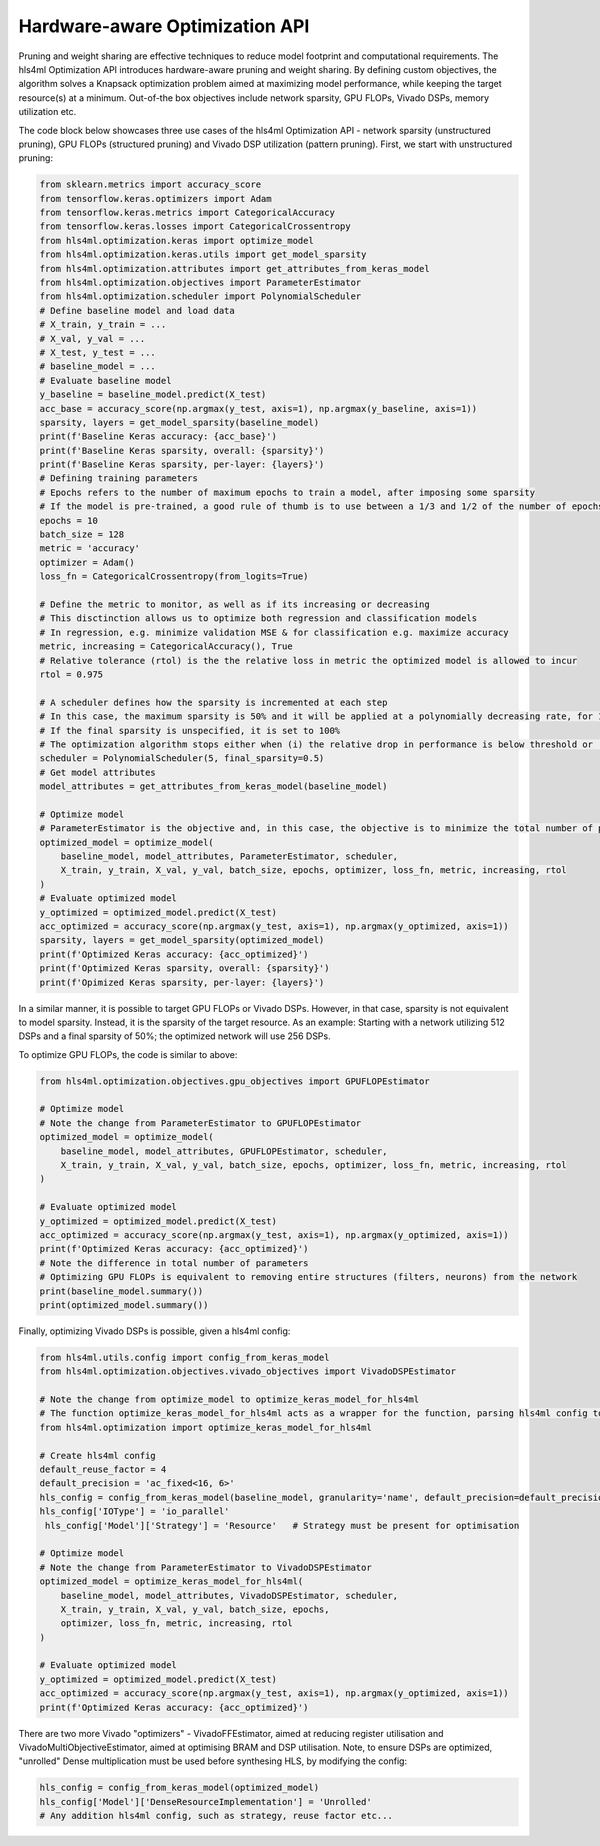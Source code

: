 =================================
Hardware-aware Optimization API
=================================

Pruning and weight sharing are effective techniques to reduce model footprint and computational requirements. The hls4ml Optimization API introduces hardware-aware pruning and weight sharing.
By defining custom objectives, the algorithm solves a Knapsack optimization problem aimed at maximizing model performance, while keeping the target resource(s) at a minimum. Out-of-the box objectives include network sparsity, GPU FLOPs, Vivado DSPs, memory utilization etc.

The code block below showcases three use cases of the hls4ml Optimization API - network sparsity (unstructured pruning), GPU FLOPs (structured pruning) and Vivado DSP utilization (pattern pruning). First, we start with unstructured pruning:

.. code-block:: Python

    from sklearn.metrics import accuracy_score
    from tensorflow.keras.optimizers import Adam
    from tensorflow.keras.metrics import CategoricalAccuracy
    from tensorflow.keras.losses import CategoricalCrossentropy
    from hls4ml.optimization.keras import optimize_model
    from hls4ml.optimization.keras.utils import get_model_sparsity
    from hls4ml.optimization.attributes import get_attributes_from_keras_model
    from hls4ml.optimization.objectives import ParameterEstimator
    from hls4ml.optimization.scheduler import PolynomialScheduler
    # Define baseline model and load data
    # X_train, y_train = ...
    # X_val, y_val = ...
    # X_test, y_test = ...
    # baseline_model = ...
    # Evaluate baseline model
    y_baseline = baseline_model.predict(X_test)
    acc_base = accuracy_score(np.argmax(y_test, axis=1), np.argmax(y_baseline, axis=1))
    sparsity, layers = get_model_sparsity(baseline_model)
    print(f'Baseline Keras accuracy: {acc_base}')
    print(f'Baseline Keras sparsity, overall: {sparsity}')
    print(f'Baseline Keras sparsity, per-layer: {layers}')
    # Defining training parameters
    # Epochs refers to the number of maximum epochs to train a model, after imposing some sparsity
    # If the model is pre-trained, a good rule of thumb is to use between a 1/3 and 1/2 of the number of epochs used to train baseline model
    epochs = 10
    batch_size = 128
    metric = 'accuracy'
    optimizer = Adam()
    loss_fn = CategoricalCrossentropy(from_logits=True)

    # Define the metric to monitor, as well as if its increasing or decreasing
    # This disctinction allows us to optimize both regression and classification models
    # In regression, e.g. minimize validation MSE & for classification e.g. maximize accuracy
    metric, increasing = CategoricalAccuracy(), True
    # Relative tolerance (rtol) is the the relative loss in metric the optimized model is allowed to incur
    rtol = 0.975

    # A scheduler defines how the sparsity is incremented at each step
    # In this case, the maximum sparsity is 50% and it will be applied at a polynomially decreasing rate, for 10 steps
    # If the final sparsity is unspecified, it is set to 100%
    # The optimization algorithm stops either when (i) the relative drop in performance is below threshold or (ii) final sparsity reached
    scheduler = PolynomialScheduler(5, final_sparsity=0.5)
    # Get model attributes
    model_attributes = get_attributes_from_keras_model(baseline_model)

    # Optimize model
    # ParameterEstimator is the objective and, in this case, the objective is to minimize the total number of parameters
    optimized_model = optimize_model(
        baseline_model, model_attributes, ParameterEstimator, scheduler,
        X_train, y_train, X_val, y_val, batch_size, epochs, optimizer, loss_fn, metric, increasing, rtol
    )
    # Evaluate optimized model
    y_optimized = optimized_model.predict(X_test)
    acc_optimized = accuracy_score(np.argmax(y_test, axis=1), np.argmax(y_optimized, axis=1))
    sparsity, layers = get_model_sparsity(optimized_model)
    print(f'Optimized Keras accuracy: {acc_optimized}')
    print(f'Optimized Keras sparsity, overall: {sparsity}')
    print(f'Opimized Keras sparsity, per-layer: {layers}')

In a similar manner, it is possible to target GPU FLOPs or Vivado DSPs. However, in that case, sparsity is not equivalent to model sparsity.
Instead, it is the sparsity of the target resource. As an example: Starting with a network utilizing 512 DSPs and a final sparsity of 50%; the optimized network will use 256 DSPs.

To optimize GPU FLOPs, the code is similar to above:

.. code-block:: Python

    from hls4ml.optimization.objectives.gpu_objectives import GPUFLOPEstimator

    # Optimize model
    # Note the change from ParameterEstimator to GPUFLOPEstimator
    optimized_model = optimize_model(
        baseline_model, model_attributes, GPUFLOPEstimator, scheduler,
        X_train, y_train, X_val, y_val, batch_size, epochs, optimizer, loss_fn, metric, increasing, rtol
    )

    # Evaluate optimized model
    y_optimized = optimized_model.predict(X_test)
    acc_optimized = accuracy_score(np.argmax(y_test, axis=1), np.argmax(y_optimized, axis=1))
    print(f'Optimized Keras accuracy: {acc_optimized}')
    # Note the difference in total number of parameters
    # Optimizing GPU FLOPs is equivalent to removing entire structures (filters, neurons) from the network
    print(baseline_model.summary())
    print(optimized_model.summary())

Finally, optimizing Vivado DSPs is possible, given a hls4ml config:

.. code-block:: Python

    from hls4ml.utils.config import config_from_keras_model
    from hls4ml.optimization.objectives.vivado_objectives import VivadoDSPEstimator

    # Note the change from optimize_model to optimize_keras_model_for_hls4ml
    # The function optimize_keras_model_for_hls4ml acts as a wrapper for the function, parsing hls4ml config to model attributes
    from hls4ml.optimization import optimize_keras_model_for_hls4ml

    # Create hls4ml config
    default_reuse_factor = 4
    default_precision = 'ac_fixed<16, 6>'
    hls_config = config_from_keras_model(baseline_model, granularity='name', default_precision=default_precision, default_reuse_factor=default_reuse_factor)
    hls_config['IOType'] = 'io_parallel'
     hls_config['Model']['Strategy'] = 'Resource'   # Strategy must be present for optimisation

    # Optimize model
    # Note the change from ParameterEstimator to VivadoDSPEstimator
    optimized_model = optimize_keras_model_for_hls4ml(
        baseline_model, model_attributes, VivadoDSPEstimator, scheduler,
        X_train, y_train, X_val, y_val, batch_size, epochs,
        optimizer, loss_fn, metric, increasing, rtol
    )

    # Evaluate optimized model
    y_optimized = optimized_model.predict(X_test)
    acc_optimized = accuracy_score(np.argmax(y_test, axis=1), np.argmax(y_optimized, axis=1))
    print(f'Optimized Keras accuracy: {acc_optimized}')

There are two more Vivado "optimizers" - VivadoFFEstimator, aimed at reducing register utilisation and VivadoMultiObjectiveEstimator, aimed at optimising BRAM and DSP utilisation.
Note, to ensure DSPs are optimized, "unrolled" Dense multiplication must be used before synthesing HLS, by modifying the config:

.. code-block:: Python

    hls_config = config_from_keras_model(optimized_model)
    hls_config['Model']['DenseResourceImplementation'] = 'Unrolled'
    # Any addition hls4ml config, such as strategy, reuse factor etc...
